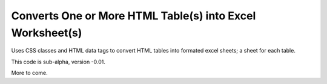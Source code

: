 Converts One or More HTML Table(s) into Excel Worksheet(s)
==========================================================

Uses CSS classes and HTML data tags to convert HTML tables into formated excel sheets; a sheet for each table.

This code is sub-alpha, version -0.01.

More to come.